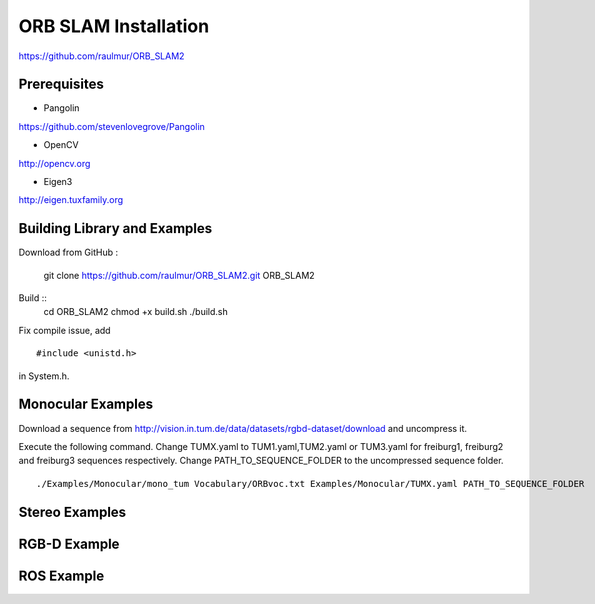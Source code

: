 ORB SLAM Installation
======================

https://github.com/raulmur/ORB_SLAM2


Prerequisites
-----------------

* Pangolin
https://github.com/stevenlovegrove/Pangolin

* OpenCV
http://opencv.org

* Eigen3
http://eigen.tuxfamily.org


Building Library and Examples
-------------------------------
Download from GitHub :

    git clone https://github.com/raulmur/ORB_SLAM2.git ORB_SLAM2
    

Build ::
    cd ORB_SLAM2
    chmod +x build.sh
    ./build.sh

Fix compile issue, add ::

    #include <unistd.h> 

in System.h. 


Monocular Examples
---------------------------

Download a sequence from http://vision.in.tum.de/data/datasets/rgbd-dataset/download 
and uncompress it.

Execute the following command. Change TUMX.yaml to TUM1.yaml,TUM2.yaml or TUM3.yaml for freiburg1, freiburg2 and freiburg3 sequences respectively. Change PATH_TO_SEQUENCE_FOLDER to the uncompressed sequence folder. ::

    ./Examples/Monocular/mono_tum Vocabulary/ORBvoc.txt Examples/Monocular/TUMX.yaml PATH_TO_SEQUENCE_FOLDER


Stereo Examples
---------------------




RGB-D Example
----------------



ROS Example
-----------------




